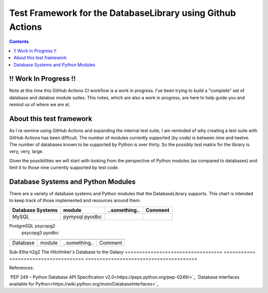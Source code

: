 Test Framework for the DatabaseLibrary using Github Actions
===========================================================

.. contents::

!! Work In Progress !!
----------------------
Note at this time this GitHub Actions CI workflow is a work in progress. I've been trying
to build a "complete" set of database and databse module suites. This notes, which are also
a work in progress, are here to help guide you and remind us of where we are at.

About this test framework
-------------------------
As I re-exmine using GitHub Actions and expanding the internal test suite, I am reminded
of why creating a test suite with GitHub Actions has been difficult. The number of modules
currently supported (by code) is between nine and twelve. The number of databases known to
be supported by Python is over thirty. So the possibly test matrix for the library is very,
very, large.

Given the possibilities we will start with looking from the perspective of Python modules
(as compared to databases) and limit it to those nine currently supported by test code.

Database Systems and Python Modules
----------------------------

There are a variety of database systems and Python modules that the DatabaseLibrary supports. This
chart is intended to keep track of those implemented and resources around them.


==================================  ===========  ==========================  =======================================
    Database Systems                    module       ..something..               Comment
==================================  ===========  ==========================  =======================================
MySQL                               pymysql
                                    pyodbc
==================================  ===========  ==========================  =======================================
PostgreSQL                          psycopg2
                                    psycopg3
                                    pyodbc
==================================  ===========  ==========================  =======================================


==================================  ===========  ==========================  =======================================
    Database                            module       ..something..               Comment
==================================  ===========  ==========================  =======================================
Sub-Etha                            h2g2                                     The Hitchhiker's Database to the Galaxy
==================================  ===========  ==========================  =======================================


References:

`PEP 249 – Python Database API Specification v2.0<https://peps.python.org/pep-0249/>`_
`Database interfaces available for Python<https://wiki.python.org/moin/DatabaseInterfaces>`_